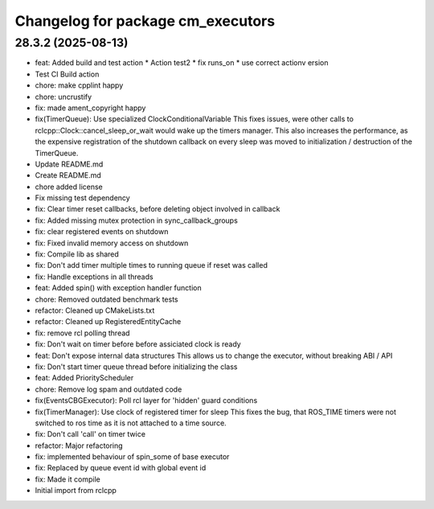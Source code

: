 ^^^^^^^^^^^^^^^^^^^^^^^^^^^^^^^^^^
Changelog for package cm_executors
^^^^^^^^^^^^^^^^^^^^^^^^^^^^^^^^^^

28.3.2 (2025-08-13)
-------------------
* feat: Added build and test action
  * Action test2
  * fix runs_on
  * use correct actionv ersion
* Test CI Build action
* chore: make cpplint happy
* chore: uncrustify
* fix: made ament_copyright happy
* fix(TimerQueue): Use specialized ClockConditionalVariable
  This fixes issues, were other calls to rclcpp::Clock::cancel_sleep_or_wait
  would wake up the timers manager. This also increases the performance,
  as the expensive registration of the shutdown callback on every sleep
  was moved to initialization / destruction of the TimerQueue.
* Update README.md
* Create README.md
* chore added license
* Fix missing test dependency
* fix: Clear timer reset callbacks, before deleting object involved in callback
* fix: Added missing mutex protection in sync_callback_groups
* fix: clear registered events on shutdown
* fix: Fixed invalid memory access on shutdown
* fix: Compile lib as shared
* fix: Don't add timer multiple times to running queue if reset was called
* fix: Handle exceptions in all threads
* feat: Added spin() with exception handler function
* chore: Removed outdated benchmark tests
* refactor: Cleaned up CMakeLists.txt
* refactor: Cleaned up RegisteredEntityCache
* fix: remove rcl polling thread
* fix: Don't wait on timer before before assiciated clock is ready
* feat: Don't expose internal data structures
  This allows us to change the executor, without breaking ABI / API
* fix: Don't start timer queue thread before initializing the class
* feat: Added PriorityScheduler
* chore: Remove log spam and outdated code
* fix(EventsCBGExecutor): Poll rcl layer for 'hidden' guard conditions
* fix(TimerManager): Use clock of registered timer for sleep
  This fixes the bug, that ROS_TIME timers were not switched to
  ros time as it is not attached to a time source.
* fix: Don't call 'call' on timer twice
* refactor: Major refactoring
* fix: implemented behaviour of spin_some of base executor
* fix: Replaced by queue event id with global event id
* fix: Made it compile
* Initial import from rclcpp
